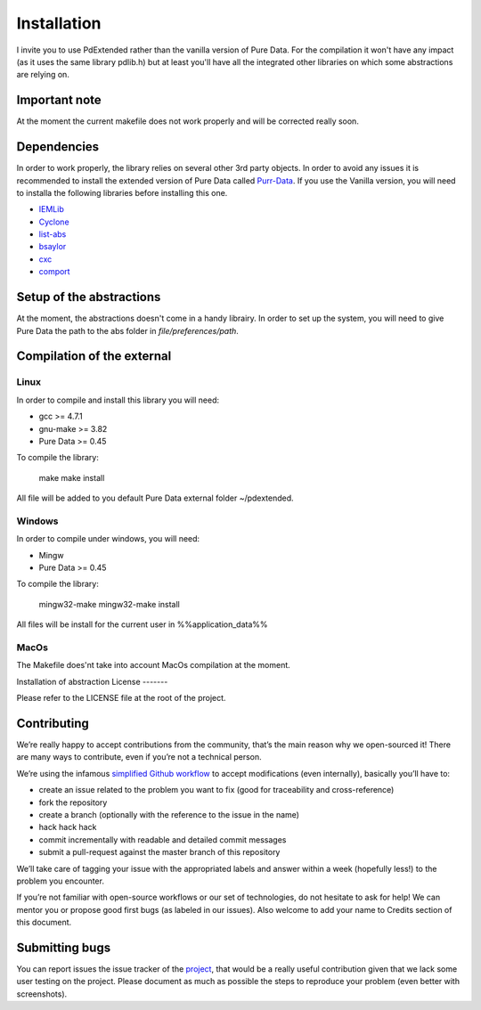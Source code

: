 Installation
============

I invite you to use PdExtended rather than the vanilla version of Pure Data. 
For the compilation it won't have any impact (as it uses the same library
pdlib.h) but at least you'll have all the integrated other libraries on which
some abstractions are relying on.

Important note
--------------

At the moment the current makefile does not work properly and will be corrected
really soon.

Dependencies
------------

In order to work properly, the library relies on several other 3rd party
objects. In order to avoid any issues it is recommended to install the extended
version of Pure Data called `Purr-Data`_. If you use the Vanilla version, you
will need to installa the following libraries before installing this one.

- `IEMLib`_
- `Cyclone`_
- `list-abs`_
- `bsaylor`_
- `cxc`_
- `comport`_

Setup of the abstractions
-------------------------

At the moment, the abstractions doesn't come in a handy librairy. In order to
set up the system, you will need to give Pure Data the path to the abs folder
in `file/preferences/path`.

Compilation of the external
---------------------------

Linux
^^^^^

In order to compile and install this library you will need:

* gcc >= 4.7.1
* gnu-make >= 3.82
* Pure Data >= 0.45

To compile the library:

  make
  make install

All file will be added to you default Pure Data external folder ~/pdextended.

Windows
^^^^^^^

In order to compile under windows, you will need:

* Mingw 
* Pure Data >= 0.45

To compile the library:

  mingw32-make
  mingw32-make install

All files will be install for the current user in %%application_data%%

MacOs
^^^^^

The Makefile does'nt take into account MacOs compilation at the moment.

Installation of abstraction
License
-------

Please refer to the LICENSE file at the root of the project.

Contributing
------------

We’re really happy to accept contributions from the community, that’s the main
reason why we open-sourced it! There are many ways to contribute, even if
you’re not a technical person.

We’re using the infamous `simplified Github workflow`_ to accept modifications
(even internally), basically you’ll have to:

* create an issue related to the problem you want to fix (good for traceability
  and cross-reference)
* fork the repository
* create a branch (optionally with the reference to the issue in the name)
* hack hack hack
* commit incrementally with readable and detailed commit messages
* submit a pull-request against the master branch of this repository

We’ll take care of tagging your issue with the appropriated labels and answer
within a week (hopefully less!) to the problem you encounter.

If you’re not familiar with open-source workflows or our set of technologies,
do not hesitate to ask for help! We can mentor you or propose good first bugs
(as labeled in our issues). Also welcome to add your name to Credits section of
this document.

Submitting bugs
---------------

You can report issues the issue tracker of the `project`_, that would be a
really useful contribution given that we lack some user testing on the project.
Please document as much as possible the steps to reproduce your problem 
(even better with screenshots).


.. _simplified Github workflow: http://scottchacon.com/2011/08/31/github-flow.html
.. _project: https://github.com/mattberjon/mblib/issues
.. _Purr-Data: https://github.com/agraef/purr-data
.. _IEMLib: https://puredata.info/downloads/iemlib
.. _Cyclone: https://github.com/porres/pd-cyclone
.. _list-abs: https://svn.code.sf.net/p/pure-data/svn/trunk/abstractions/footils/list-abs/
.. _bsaylor: https://svn.code.sf.net/p/pure-data/svn/trunk/externals/bsaylor/
.. _cxc: https://svn.code.sf.net/p/pure-data/svn/trunk/externals/cxc/
.. _comport: https://git.iem.at/pd/comport
